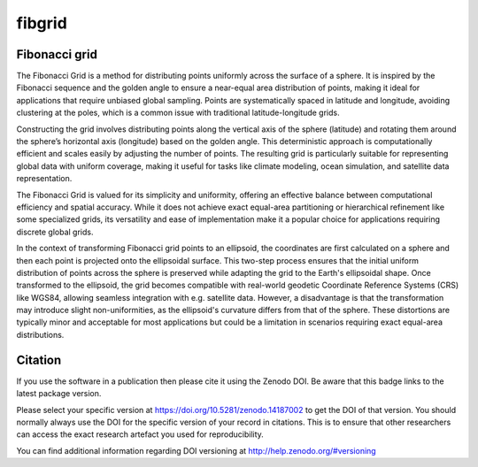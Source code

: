 =======
fibgrid
=======

.. image:: https://github.com/TUW-GEO/fibgrid/actions/workflows/ci.yml/badge.svg
   :target: https://github.com/TUW-GEO/fibgrid/actions/workflows/ci.yml

.. image:: https://coveralls.io/repos/github/TUW-GEO/fibgrid/badge.svg?branch=master
   :target: https://coveralls.io/github/TUW-GEO/fibgrid?branch=master

.. image:: https://badge.fury.io/py/fibgrid.svg
    :target: http://badge.fury.io/py/fibgrid

.. image:: https://readthedocs.org/projects/fibgrid/badge/?version=latest
   :target: http://fibgrid.readthedocs.org/

Fibonacci grid
==============

The Fibonacci Grid is a method for distributing points uniformly across the surface of a sphere. It is inspired by the Fibonacci sequence and the golden angle to ensure a near-equal area distribution of points, making it ideal for applications that require unbiased global sampling. Points are systematically spaced in latitude and longitude, avoiding clustering at the poles, which is a common issue with traditional latitude-longitude grids.

Constructing the grid involves distributing points along the vertical axis of the sphere (latitude) and rotating them around the sphere’s horizontal axis (longitude) based on the golden angle. This deterministic approach is computationally efficient and scales easily by adjusting the number of points. The resulting grid is particularly suitable for representing global data with uniform coverage, making it useful for tasks like climate modeling, ocean simulation, and satellite data representation.

The Fibonacci Grid is valued for its simplicity and uniformity, offering an effective balance between computational efficiency and spatial accuracy. While it does not achieve exact equal-area partitioning or hierarchical refinement like some specialized grids, its versatility and ease of implementation make it a popular choice for applications requiring discrete global grids.

In the context of transforming Fibonacci grid points to an ellipsoid, the coordinates are first calculated on a sphere and then each point is projected onto the ellipsoidal surface. This two-step process ensures that the initial uniform distribution of points across the sphere is preserved while adapting the grid to the Earth's ellipsoidal shape. Once transformed to the ellipsoid, the grid becomes compatible with real-world geodetic Coordinate Reference Systems (CRS) like WGS84, allowing seamless integration with e.g. satellite data. However, a disadvantage is that the transformation may introduce slight non-uniformities, as the ellipsoid's curvature differs from that of the sphere. These distortions are typically minor and acceptable for most applications but could be a limitation in scenarios requiring exact equal-area distributions.

Citation
========

.. image:: https://zenodo.org/badge/DOI/10.5281/zenodo.14187002.svg
   :target: https://doi.org/10.5281/zenodo.14187002

If you use the software in a publication then please cite it using the Zenodo
DOI. Be aware that this badge links to the latest package version.

Please select your specific version at https://doi.org/10.5281/zenodo.14187002 to
get the DOI of that version. You should normally always use the DOI for the
specific version of your record in citations. This is to ensure that other
researchers can access the exact research artefact you used for reproducibility.

You can find additional information regarding DOI versioning at
http://help.zenodo.org/#versioning
